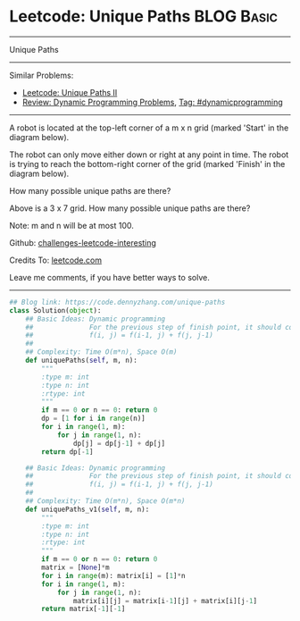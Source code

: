* Leetcode: Unique Paths                                              :BLOG:Basic:
#+STARTUP: showeverything
#+OPTIONS: toc:nil \n:t ^:nil creator:nil d:nil
:PROPERTIES:
:type:     dynamicprogramming
:END:
---------------------------------------------------------------------
Unique Paths
---------------------------------------------------------------------
Similar Problems:
- [[https://code.dennyzhang.com/unique-paths-ii][Leetcode: Unique Paths II]]
- [[https://code.dennyzhang.com/review-dynamicprogramming][Review: Dynamic Programming Problems]], [[https://code.dennyzhang.com/tag/dynamicprogramming][Tag: #dynamicprogramming]]
---------------------------------------------------------------------
A robot is located at the top-left corner of a m x n grid (marked 'Start' in the diagram below).

The robot can only move either down or right at any point in time. The robot is trying to reach the bottom-right corner of the grid (marked 'Finish' in the diagram below).

How many possible unique paths are there?

[[image-blog:Unique Paths][https://raw.githubusercontent.com/DennyZhang/challenges-leetcode-interesting/master/images/robot_maze.png]]

Above is a 3 x 7 grid. How many possible unique paths are there?

Note: m and n will be at most 100.

Github: [[url-external:https://github.com/DennyZhang/challenges-leetcode-interesting/tree/master/unique-paths][challenges-leetcode-interesting]]

Credits To: [[url-external:https://leetcode.com/problems/unique-paths/description/][leetcode.com]]

Leave me comments, if you have better ways to solve.
---------------------------------------------------------------------

#+BEGIN_SRC python
## Blog link: https://code.dennyzhang.com/unique-paths
class Solution(object):
    ## Basic Ideas: Dynamic programming
    ##              For the previous step of finish point, it should come from either up or left
    ##              f(i, j) = f(i-1, j) + f(j, j-1)
    ##
    ## Complexity: Time O(m*n), Space O(m)
    def uniquePaths(self, m, n):
        """
        :type m: int
        :type n: int
        :rtype: int
        """
        if m == 0 or n == 0: return 0
        dp = [1 for i in range(n)]
        for i in range(1, m):
            for j in range(1, n):
                dp[j] = dp[j-1] + dp[j]
        return dp[-1]

    ## Basic Ideas: Dynamic programming
    ##              For the previous step of finish point, it should come from either up or left
    ##              f(i, j) = f(i-1, j) + f(j, j-1)
    ##
    ## Complexity: Time O(m*n), Space O(m*n)
    def uniquePaths_v1(self, m, n):
        """
        :type m: int
        :type n: int
        :rtype: int
        """
        if m == 0 or n == 0: return 0
        matrix = [None]*m
        for i in range(m): matrix[i] = [1]*n
        for i in range(1, m):
            for j in range(1, n):
                matrix[i][j] = matrix[i-1][j] + matrix[i][j-1]
        return matrix[-1][-1]
#+END_SRC
